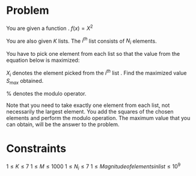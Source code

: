 * Problem
You are given a function . 
$f(x) = X ^ 2$

You are also given $K$ lists. The $i^{th}$ list consists of $N_i$ elements.

You have to pick one element from each list so that the value from the equation
below is maximized:

$X_i$ denotes the element picked from the $i^{th}$ list . Find the maximized value
$S_{max}$ obtained.

% denotes the modulo operator.

Note that you need to take exactly one element from each list, not necessarily
the largest element. You add the squares of the chosen elements and perform the
modulo operation. The maximum value that you can obtain, will be the answer to
the problem.

* Constraints

$1 \le K \le 7$ 
$1 \le M \le 1000$ 
$1 \le N_i \le 7$ 
$1 \le Magnitude of elements in list \le 10^9$ 
